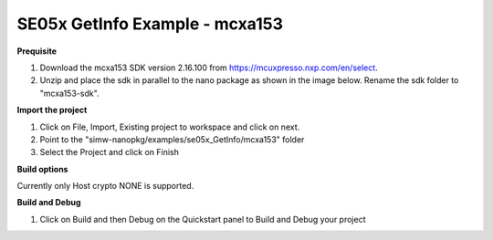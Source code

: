 .. _ex_se05x_getinfo_mcxa1543:

SE05x GetInfo Example - mcxa153
================================

**Prequisite**

1. Download the mcxa153 SDK version 2.16.100 from https://mcuxpresso.nxp.com/en/select.

2. Unzip and place the sdk in parallel to the nano package as shown in the image below. Rename the sdk folder to "mcxa153-sdk".

.. image:: mcxasdk.png
  :width: 400
  :alt: folder


**Import the project**

1. Click on File, Import, Existing project to workspace and click on next.

2. Point to the "simw-nanopkg/examples/se05x_GetInfo/mcxa153" folder

3. Select the Project and click on Finish

.. image:: mcxa_import.png
  :width: 400
  :alt: Import


**Build options**

Currently only Host crypto NONE is supported.


**Build and Debug**

1. Click on Build and then Debug on the Quickstart panel to Build and Debug your project
